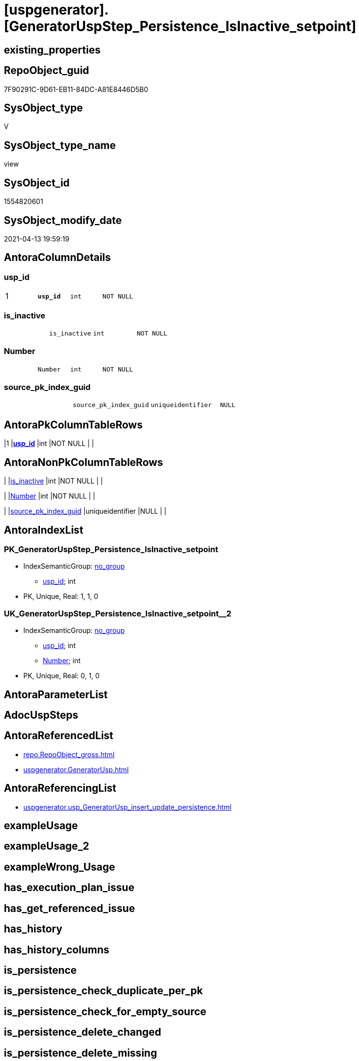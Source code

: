 = [uspgenerator].[GeneratorUspStep_Persistence_IsInactive_setpoint]

== existing_properties

// tag::existing_properties[]
:ExistsProperty--antorareferencedlist:
:ExistsProperty--antorareferencinglist:
:ExistsProperty--pk_index_guid:
:ExistsProperty--pk_indexpatterncolumndatatype:
:ExistsProperty--pk_indexpatterncolumnname:
:ExistsProperty--referencedobjectlist:
:ExistsProperty--sql_modules_definition:
:ExistsProperty--FK:
:ExistsProperty--AntoraIndexList:
:ExistsProperty--Columns:
// end::existing_properties[]

== RepoObject_guid

// tag::RepoObject_guid[]
7F90291C-9D61-EB11-84DC-A81E8446D5B0
// end::RepoObject_guid[]

== SysObject_type

// tag::SysObject_type[]
V 
// end::SysObject_type[]

== SysObject_type_name

// tag::SysObject_type_name[]
view
// end::SysObject_type_name[]

== SysObject_id

// tag::SysObject_id[]
1554820601
// end::SysObject_id[]

== SysObject_modify_date

// tag::SysObject_modify_date[]
2021-04-13 19:59:19
// end::SysObject_modify_date[]

== AntoraColumnDetails

// tag::AntoraColumnDetails[]
[[column-usp_id]]
=== usp_id

[cols="d,m,m,m,m,d"]
|===
|1
|*usp_id*
|int
|NOT NULL
|
|
|===


[[column-is_inactive]]
=== is_inactive

[cols="d,m,m,m,m,d"]
|===
|
|is_inactive
|int
|NOT NULL
|
|
|===


[[column-Number]]
=== Number

[cols="d,m,m,m,m,d"]
|===
|
|Number
|int
|NOT NULL
|
|
|===


[[column-source_pk_index_guid]]
=== source_pk_index_guid

[cols="d,m,m,m,m,d"]
|===
|
|source_pk_index_guid
|uniqueidentifier
|NULL
|
|
|===


// end::AntoraColumnDetails[]

== AntoraPkColumnTableRows

// tag::AntoraPkColumnTableRows[]
|1
|*<<column-usp_id>>*
|int
|NOT NULL
|
|




// end::AntoraPkColumnTableRows[]

== AntoraNonPkColumnTableRows

// tag::AntoraNonPkColumnTableRows[]

|
|<<column-is_inactive>>
|int
|NOT NULL
|
|

|
|<<column-Number>>
|int
|NOT NULL
|
|

|
|<<column-source_pk_index_guid>>
|uniqueidentifier
|NULL
|
|

// end::AntoraNonPkColumnTableRows[]

== AntoraIndexList

// tag::AntoraIndexList[]

[[index-PK_GeneratorUspStep_Persistence_IsInactive_setpoint]]
=== PK_GeneratorUspStep_Persistence_IsInactive_setpoint

* IndexSemanticGroup: xref:index/IndexSemanticGroup.adoc#_no_group[no_group]
+
--
* <<column-usp_id>>; int
--
* PK, Unique, Real: 1, 1, 0


[[index-UK_GeneratorUspStep_Persistence_IsInactive_setpoint__2]]
=== UK_GeneratorUspStep_Persistence_IsInactive_setpoint__2

* IndexSemanticGroup: xref:index/IndexSemanticGroup.adoc#_no_group[no_group]
+
--
* <<column-usp_id>>; int
* <<column-Number>>; int
--
* PK, Unique, Real: 0, 1, 0

// end::AntoraIndexList[]

== AntoraParameterList

// tag::AntoraParameterList[]

// end::AntoraParameterList[]

== AdocUspSteps

// tag::adocuspsteps[]

// end::adocuspsteps[]


== AntoraReferencedList

// tag::antorareferencedlist[]
* xref:repo.RepoObject_gross.adoc[]
* xref:uspgenerator.GeneratorUsp.adoc[]
// end::antorareferencedlist[]


== AntoraReferencingList

// tag::antorareferencinglist[]
* xref:uspgenerator.usp_GeneratorUsp_insert_update_persistence.adoc[]
// end::antorareferencinglist[]


== exampleUsage

// tag::exampleusage[]

// end::exampleusage[]


== exampleUsage_2

// tag::exampleusage_2[]

// end::exampleusage_2[]


== exampleWrong_Usage

// tag::examplewrong_usage[]

// end::examplewrong_usage[]


== has_execution_plan_issue

// tag::has_execution_plan_issue[]

// end::has_execution_plan_issue[]


== has_get_referenced_issue

// tag::has_get_referenced_issue[]

// end::has_get_referenced_issue[]


== has_history

// tag::has_history[]

// end::has_history[]


== has_history_columns

// tag::has_history_columns[]

// end::has_history_columns[]


== is_persistence

// tag::is_persistence[]

// end::is_persistence[]


== is_persistence_check_duplicate_per_pk

// tag::is_persistence_check_duplicate_per_pk[]

// end::is_persistence_check_duplicate_per_pk[]


== is_persistence_check_for_empty_source

// tag::is_persistence_check_for_empty_source[]

// end::is_persistence_check_for_empty_source[]


== is_persistence_delete_changed

// tag::is_persistence_delete_changed[]

// end::is_persistence_delete_changed[]


== is_persistence_delete_missing

// tag::is_persistence_delete_missing[]

// end::is_persistence_delete_missing[]


== is_persistence_insert

// tag::is_persistence_insert[]

// end::is_persistence_insert[]


== is_persistence_truncate

// tag::is_persistence_truncate[]

// end::is_persistence_truncate[]


== is_persistence_update_changed

// tag::is_persistence_update_changed[]

// end::is_persistence_update_changed[]


== is_repo_managed

// tag::is_repo_managed[]

// end::is_repo_managed[]


== microsoft_database_tools_support

// tag::microsoft_database_tools_support[]

// end::microsoft_database_tools_support[]


== MS_Description

// tag::ms_description[]

// end::ms_description[]


== persistence_source_RepoObject_fullname

// tag::persistence_source_repoobject_fullname[]

// end::persistence_source_repoobject_fullname[]


== persistence_source_RepoObject_fullname2

// tag::persistence_source_repoobject_fullname2[]

// end::persistence_source_repoobject_fullname2[]


== persistence_source_RepoObject_guid

// tag::persistence_source_repoobject_guid[]

// end::persistence_source_repoobject_guid[]


== persistence_source_RepoObject_xref

// tag::persistence_source_repoobject_xref[]

// end::persistence_source_repoobject_xref[]


== pk_index_guid

// tag::pk_index_guid[]
363BB439-0796-EB11-84F4-A81E8446D5B0
// end::pk_index_guid[]


== pk_IndexPatternColumnDatatype

// tag::pk_indexpatterncolumndatatype[]
int
// end::pk_indexpatterncolumndatatype[]


== pk_IndexPatternColumnName

// tag::pk_indexpatterncolumnname[]
usp_id
// end::pk_indexpatterncolumnname[]


== pk_IndexSemanticGroup

// tag::pk_indexsemanticgroup[]

// end::pk_indexsemanticgroup[]


== ReferencedObjectList

// tag::referencedobjectlist[]
* [repo].[RepoObject_gross]
* [uspgenerator].[GeneratorUsp]
// end::referencedobjectlist[]


== usp_persistence_RepoObject_guid

// tag::usp_persistence_repoobject_guid[]

// end::usp_persistence_repoobject_guid[]


== UspParameters

// tag::uspparameters[]

// end::uspparameters[]


== sql_modules_definition

// tag::sql_modules_definition[]
[source,sql]
----
CREATE View [uspgenerator].GeneratorUspStep_Persistence_IsInactive_setpoint
As
With
ro_u
As
    (
    Select
        u.id               As usp_id
      , u.usp_schema
      , u.usp_name
      , ro.is_persistence_check_duplicate_per_pk
      , ro.is_persistence_check_for_empty_source
      , ro.is_persistence_delete_missing
      , ro.is_persistence_delete_changed
      , ro.is_persistence_insert
      , ro.is_persistence_truncate
      , ro.is_persistence_update_changed
      , ro_s.pk_index_guid As source_pk_index_guid
    From
        repo.RepoObject_gross     As ro
        Inner Join
            [uspgenerator].GeneratorUsp     As u
                On
                ro.RepoObject_schema_name   = u.usp_schema
                And ro.usp_persistence_name = u.usp_name

        Left Join
            repo.RepoObject_gross As ro_s
                On
                ro_s.RepoObject_guid        = ro.persistence_source_RepoObject_guid
    )
Select
    --check for empty source
    usp_id
  , Number              = 100
  , is_inactive         = Case is_persistence_check_for_empty_source
                              When 1
                                  Then
                                  0
                              Else
                                  1
                          End
  , source_pk_index_guid -- required only for debugging
From
    ro_u
Union All
Select
    --check duplicate per PK
    --also check existing PK
    usp_id
  , Number              = 300
  , is_inactive         = Case
                              When is_persistence_check_duplicate_per_pk = 1
                                   And Not ( source_pk_index_guid Is Null )
                                  Then
                                  0
                              Else
                                  1
                          End
  , source_pk_index_guid
From
    ro_u
Union All
Select
    --truncate persistence target
    usp_id
  , Number              = 400
  , is_inactive         = Case is_persistence_truncate
                              When 1
                                  Then
                                  0
                              Else
                                  1
                          End
  , source_pk_index_guid
From
    ro_u
Union All
Select
    --delete persistence target missing in source
    --also do not delete if truncate, because there is nothing to delete after truncate
    --also check existing PK
    usp_id
  , Number              = 500
  , is_inactive         = Case
                              When is_persistence_truncate = 1
                                   Or is_persistence_delete_missing = 0
                                   Or source_pk_index_guid Is Null
                                  Then
                                  1
                              Else
                                  0
                          End
  , source_pk_index_guid
From
    ro_u
Union All
Select
    --delete persistence target changed
    --also do not delete if truncate, because there is nothing to delete after truncate
    --also check existing PK
    usp_id
  , Number              = 550
  , is_inactive         = Case
                              When is_persistence_truncate = 1
                                   Or is_persistence_delete_changed = 0
                                   Or source_pk_index_guid Is Null
                                  Then
                                  1
                              Else
                                  0
                          End
  , source_pk_index_guid
From
    ro_u
Union All
Select
    --update changed
    --also du not update after deleting changed or after truncate, because there is nothing to update
    --also check existing PK
    usp_id
  , Number              = 600
  , is_inactive         = Case
                              When is_persistence_truncate = 1
                                   Or is_persistence_delete_changed = 1
                                   Or is_persistence_update_changed = 0
                                   Or source_pk_index_guid Is Null
                                  Then
                                  1
                              Else
                                  0
                          End
  , source_pk_index_guid
From
    ro_u
Union All
Select
    --insert missing
    --don't do this, if 'insert all' (in case of truncate)
    --also check existing PK
    usp_id
  , Number              = 700
  , is_inactive         = Case
                              When is_persistence_insert = 1
                                   And Not is_persistence_truncate = 1
                                   And Not ( source_pk_index_guid Is Null )
                                  Then
                                  0
                              Else
                                  1
                          End
  , source_pk_index_guid
From
    ro_u
Union All
Select
    --insert all
    --only in combination with truncate
    --possible enhancement: maybe some delete all is required, if truncate is not possible?
    usp_id
  , Number              = 800
  , is_inactive         = Case
                              When is_persistence_truncate = 1
                                   And is_persistence_insert = 1
                                  Then
                                  0
                              Else
                                  1
                          End
  , source_pk_index_guid
From
    ro_u;

----
// end::sql_modules_definition[]


